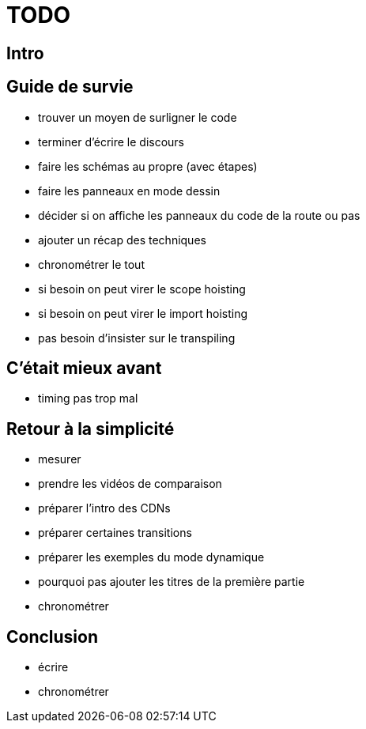 = TODO

== Intro

== Guide de survie

* trouver un moyen de surligner le code
* terminer d'écrire le discours
* faire les schémas au propre (avec étapes)
* faire les panneaux en mode dessin
* décider si on affiche les panneaux du code de la route ou pas
* ajouter un récap des techniques
* chronométrer le tout
* si besoin on peut virer le scope hoisting
* si besoin on peut virer le import hoisting
* pas besoin d'insister sur le transpiling

== C'était mieux avant

* timing pas trop mal

== Retour à la simplicité

* mesurer
* prendre les vidéos de comparaison
* préparer l'intro des CDNs
* préparer certaines transitions
* préparer les exemples du mode dynamique
* pourquoi pas ajouter les titres de la première partie
* chronométrer

== Conclusion

* écrire
* chronométrer
